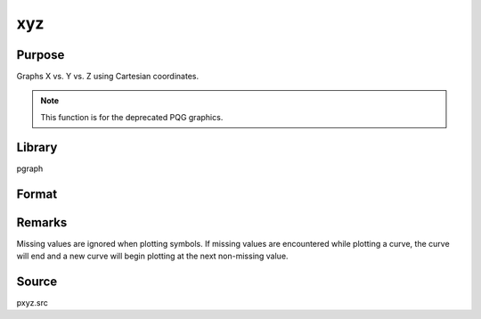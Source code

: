 
xyz
==============================================

Purpose
----------------
Graphs X vs. Y vs. Z using Cartesian coordinates.

.. NOTE:: This function is for the deprecated PQG graphics.

Library
-------

pgraph

Format
----------------
.. function:: xyz(x, y, z)

    :param x: Each column contains the X values for a particular line.
    :type x: Nx1 or NxK matrix

    :param y: Each column contains the Y values for a particular line.
    :type y: Nx1 or NxK matrix

    :param z: Each column contains the Z values for a particular line.
    :type z: Nx1 or NxK matrix

Remarks
-------

Missing values are ignored when plotting symbols. If missing values are
encountered while plotting a curve, the curve will end and a new curve
will begin plotting at the next non-missing value.

Source
------

pxyz.src

